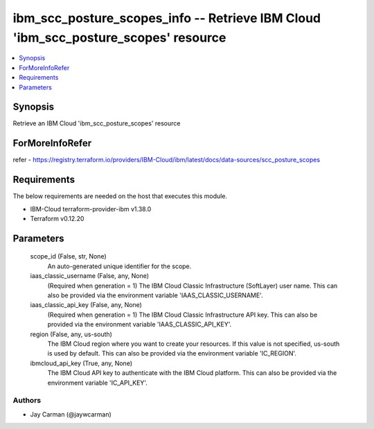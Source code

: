 
ibm_scc_posture_scopes_info -- Retrieve IBM Cloud 'ibm_scc_posture_scopes' resource
===================================================================================

.. contents::
   :local:
   :depth: 1


Synopsis
--------

Retrieve an IBM Cloud 'ibm_scc_posture_scopes' resource


ForMoreInfoRefer
----------------
refer - https://registry.terraform.io/providers/IBM-Cloud/ibm/latest/docs/data-sources/scc_posture_scopes

Requirements
------------
The below requirements are needed on the host that executes this module.

- IBM-Cloud terraform-provider-ibm v1.38.0
- Terraform v0.12.20



Parameters
----------

  scope_id (False, str, None)
    An auto-generated unique identifier for the scope.


  iaas_classic_username (False, any, None)
    (Required when generation = 1) The IBM Cloud Classic Infrastructure (SoftLayer) user name. This can also be provided via the environment variable 'IAAS_CLASSIC_USERNAME'.


  iaas_classic_api_key (False, any, None)
    (Required when generation = 1) The IBM Cloud Classic Infrastructure API key. This can also be provided via the environment variable 'IAAS_CLASSIC_API_KEY'.


  region (False, any, us-south)
    The IBM Cloud region where you want to create your resources. If this value is not specified, us-south is used by default. This can also be provided via the environment variable 'IC_REGION'.


  ibmcloud_api_key (True, any, None)
    The IBM Cloud API key to authenticate with the IBM Cloud platform. This can also be provided via the environment variable 'IC_API_KEY'.













Authors
~~~~~~~

- Jay Carman (@jaywcarman)
